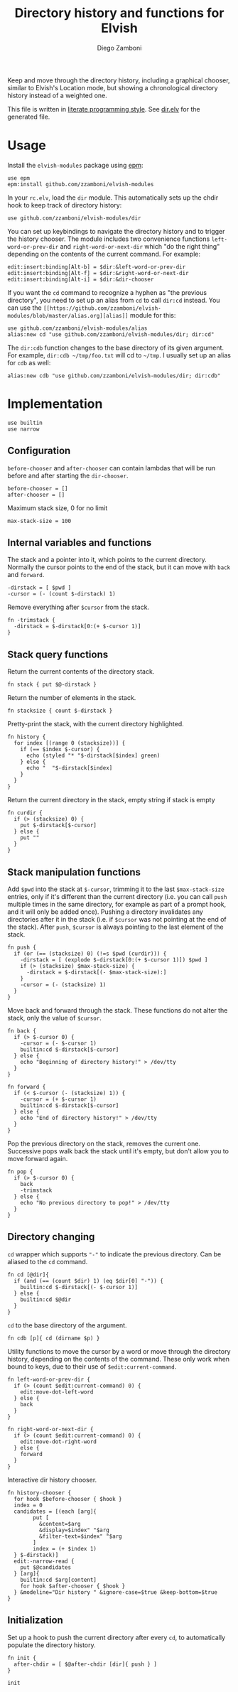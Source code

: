 #+title: Directory history and functions for Elvish
#+author: Diego Zamboni
#+email: diego@zzamboni.org

#+name: module-summary
Keep and move through the directory history, including a graphical chooser, similar to Elvish's Location mode, but showing a chronological directory history instead of a weighted one.

This file is written in [[http://www.howardism.org/Technical/Emacs/literate-programming-tutorial.html][literate programming style]]. See [[file:dir.elv][dir.elv]] for the generated file.

* Table of Contents                                            :TOC:noexport:
- [[#usage][Usage]]
- [[#implementation][Implementation]]
  - [[#configuration][Configuration]]
  - [[#internal-variables-and-functions][Internal variables and functions]]
  - [[#stack-query-functions][Stack query functions]]
  - [[#stack-manipulation-functions][Stack manipulation functions]]
  - [[#directory-changing][Directory changing]]
  - [[#initialization][Initialization]]

* Usage

Install the =elvish-modules= package using [[https://elvish.io/ref/epm.html][epm]]:

#+begin_src elvish
  use epm
  epm:install github.com/zzamboni/elvish-modules
#+end_src

In your =rc.elv=, load the =dir= module. This automatically sets up the chdir hook to keep track of directory history:

#+begin_src elvish
  use github.com/zzamboni/elvish-modules/dir
#+end_src

You can set up keybindings to navigate the directory history and to trigger the history chooser. The module includes two convenience functions =left-word-or-prev-dir= and =right-word-or-next-dir= which "do the right thing" depending on the contents of the current command. For example:

#+begin_src elvish
  edit:insert:binding[Alt-b] = $dir:&left-word-or-prev-dir
  edit:insert:binding[Alt-f] = $dir:&right-word-or-next-dir
  edit:insert:binding[Alt-i] = $dir:&dir-chooser
#+end_src

If you want the =cd= command to recognize a hyphen as "the previous directory", you need to set up an alias from =cd= to call =dir:cd= instead. You can use the =[[https://github.com/zzamboni/elvish-modules/blob/master/alias.org][alias]]= module for this:

#+begin_src elvish
  use github.com/zzamboni/elvish-modules/alias
  alias:new cd "use github.com/zzamboni/elvish-modules/dir; dir:cd"
#+end_src

The =dir:cdb= function changes to the base directory of its given argument. For example, =dir:cdb ~/tmp/foo.txt= will cd to =~/tmp=. I usually set up an alias for =cdb= as well:

#+begin_src elvish
  alias:new cdb "use github.com/zzamboni/elvish-modules/dir; dir:cdb"
#+end_src

* Implementation
:PROPERTIES:
:header-args:elvish: :tangle (concat (file-name-sans-extension (buffer-file-name)) ".elv")
:header-args: :mkdirp yes :comments no
:END:

#+begin_src elvish
  use builtin
  use narrow
#+end_src

** Configuration

=before-chooser= and =after-chooser= can contain lambdas that will be run before and after starting the =dir-chooser=.

#+begin_src elvish
  before-chooser = []
  after-chooser = []
#+end_src

Maximum stack size, 0 for no limit

#+begin_src elvish
  max-stack-size = 100
#+end_src

** Internal variables and functions

The stack and a pointer into it, which points to the current directory. Normally the cursor points to the end of the stack, but it can move with =back= and =forward=.

#+begin_src elvish
  -dirstack = [ $pwd ]
  -cursor = (- (count $-dirstack) 1)
#+end_src

Remove everything after =$cursor= from the stack.

#+begin_src elvish
  fn -trimstack {
    -dirstack = $-dirstack[0:(+ $-cursor 1)]
  }
#+end_src

** Stack query functions

Return the current contents of the directory stack.

#+begin_src elvish
  fn stack { put $@-dirstack }
#+end_src

Return the number of elements in the stack.

#+begin_src elvish
  fn stacksize { count $-dirstack }
#+end_src

Pretty-print the stack, with the current directory highlighted.

#+begin_src elvish
  fn history {
    for index [(range 0 (stacksize))] {
      if (== $index $-cursor) {
        echo (styled "* "$-dirstack[$index] green)
      } else {
        echo "  "$-dirstack[$index]
      }
    }
  }
#+end_src

Return the current directory in the stack, empty string if stack is empty

#+begin_src elvish
  fn curdir {
    if (> (stacksize) 0) {
      put $-dirstack[$-cursor]
    } else {
      put ""
    }
  }
#+end_src

** Stack manipulation functions

Add =$pwd= into the stack at =$-cursor=, trimming it to the last =$max-stack-size= entries, only if it's different than the current directory (i.e. you can call =push= multiple times in the same directory, for example as part of a prompt hook, and it will only be added once). Pushing a directory invalidates any directories after it in the stack (i.e. if =$cursor= was not pointing at the end of the stack). After =push=, =$cursor= is always pointing to the last element of the stack.

#+begin_src elvish
  fn push {
    if (or (== (stacksize) 0) (!=s $pwd (curdir))) {
      -dirstack = [ (explode $-dirstack[0:(+ $-cursor 1)]) $pwd ]
      if (> (stacksize) $max-stack-size) {
        -dirstack = $-dirstack[(- $max-stack-size):]
      }
      -cursor = (- (stacksize) 1)
    }
  }
#+end_src

Move back and forward through the stack. These functions do not alter the stack, only the value of =$cursor=.

#+begin_src elvish
  fn back {
    if (> $-cursor 0) {
      -cursor = (- $-cursor 1)
      builtin:cd $-dirstack[$-cursor]
    } else {
      echo "Beginning of directory history!" > /dev/tty
    }
  }

  fn forward {
    if (< $-cursor (- (stacksize) 1)) {
      -cursor = (+ $-cursor 1)
      builtin:cd $-dirstack[$-cursor]
    } else {
      echo "End of directory history!" > /dev/tty
    }
  }
#+end_src

Pop the previous directory on the stack, removes the current one. Successive pops walk back the stack until it's empty, but don't allow you to move forward again.

#+begin_src elvish
  fn pop {
    if (> $-cursor 0) {
      back
      -trimstack
    } else {
      echo "No previous directory to pop!" > /dev/tty
    }
  }
#+end_src

** Directory changing

=cd= wrapper which supports ="-"= to indicate the previous directory. Can be aliased to the =cd= command.

#+begin_src elvish
  fn cd [@dir]{
    if (and (== (count $dir) 1) (eq $dir[0] "-")) {
      builtin:cd $-dirstack[(- $-cursor 1)]
    } else {
      builtin:cd $@dir
    }
  }
#+end_src

=cd= to the base directory of the argument.

#+begin_src elvish
  fn cdb [p]{ cd (dirname $p) }
#+end_src

Utility functions to move the cursor by a word or move through the directory history, depending on the contents of the command. These only work when bound to keys, due to their use of =$edit:current-command=.

#+begin_src elvish
  fn left-word-or-prev-dir {
    if (> (count $edit:current-command) 0) {
      edit:move-dot-left-word
    } else {
      back
    }
  }

  fn right-word-or-next-dir {
    if (> (count $edit:current-command) 0) {
      edit:move-dot-right-word
    } else {
      forward
    }
  }
#+end_src

Interactive dir history chooser.

#+begin_src elvish
  fn history-chooser {
    for hook $before-chooser { $hook }
    index = 0
    candidates = [(each [arg]{
          put [
            &content=$arg
            &display=$index" "$arg
            &filter-text=$index" "$arg
          ]
          index = (+ $index 1)
    } $-dirstack)]
    edit:-narrow-read {
      put $@candidates
    } [arg]{
      builtin:cd $arg[content]
      for hook $after-chooser { $hook }
    } &modeline="Dir history " &ignore-case=$true &keep-bottom=$true
  }
#+end_src

** Initialization

Set up a hook to push the current directory after every =cd=, to automatically populate the directory history.

#+begin_src elvish
  fn init {
    after-chdir = [ $@after-chdir [dir]{ push } ]
  }

  init
#+end_src
